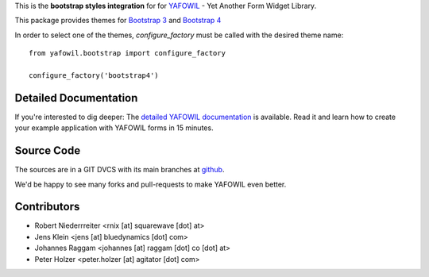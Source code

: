 This is the **bootstrap styles integration** for for `YAFOWIL
<http://pypi.python.org/pypi/yafowil>`_ - Yet Another Form Widget Library.

This package provides themes for `Bootstrap 3 <https://getbootstrap.com/docs/3.3/>`_ and `Bootstrap 4 <https://getbootstrap.com/>`_

In order to select one of the themes, `configure_factory` must be called with the desired theme name:

::

    from yafowil.bootstrap import configure_factory

    configure_factory('bootstrap4')


Detailed Documentation
======================

If you're interested to dig deeper: The
`detailed YAFOWIL documentation <http://docs.yafowil.info>`_ is available.
Read it and learn how to create your example application with YAFOWIL forms
in 15 minutes.


Source Code
===========

The sources are in a GIT DVCS with its main branches at
`github <http://github.com/bluedynamics/yafowil.bootstrap>`_.

We'd be happy to see many forks and pull-requests to make YAFOWIL even better.


Contributors
============

- Robert Niederrreiter <rnix [at] squarewave [dot] at>

- Jens Klein <jens [at] bluedynamics [dot] com>

- Johannes Raggam <johannes [at] raggam [dot] co [dot] at>

- Peter Holzer <peter.holzer [at] agitator [dot] com>
